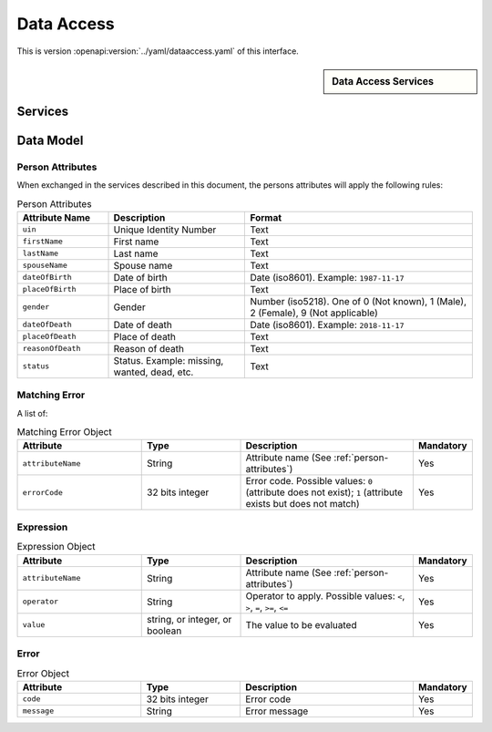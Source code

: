 
.. _annex-interface-dataaccess:

Data Access
-----------

This is version :openapi:version:`../yaml/dataaccess.yaml` of this interface.

.. only:: html

    Get the OpenAPI file: `dataaccess.yaml <../dataaccess.yaml>`_

.. raw:: latex

    Get the OpenAPI file: \textattachfile[]{../html/dataaccess.yaml}{dataaccess.yaml}

.. sidebar:: Data Access Services

    .. openapi:toc:: ../yaml/dataaccess.yaml

Services
""""""""
.. openapi:: ../yaml/dataaccess.yaml
    :examples:
    :group:
    :group_examples:

Data Model
""""""""""

.. _person-attributes:

Person Attributes
'''''''''''''''''

When exchanged in the services described in this document, the persons attributes
will apply the following rules:

.. list-table:: Person Attributes
    :header-rows: 1
    :widths: 20 30 50
    
    * - Attribute Name
      - Description
      - Format
      
    * - ``uin``
      - Unique Identity Number
      - Text
    * - ``firstName``
      - First name
      - Text
    * - ``lastName``
      - Last name
      - Text
    * - ``spouseName``
      - Spouse name
      - Text
    * - ``dateOfBirth``
      - Date of birth
      - Date (iso8601). Example: ``1987-11-17``
    * - ``placeOfBirth``
      - Place of birth
      - Text
    * - ``gender``
      - Gender
      - Number (iso5218). One of 0 (Not known), 1 (Male), 2 (Female), 9 (Not applicable)
    * - ``dateOfDeath``
      - Date of death
      - Date (iso8601). Example: ``2018-11-17``
    * - ``placeOfDeath``
      - Place of death
      - Text
    * - ``reasonOfDeath``
      - Reason of death
      - Text
    * - ``status``
      - Status. Example: missing, wanted, dead, etc.
      - Text

    
.. _matching-error:

Matching Error
''''''''''''''

A list of:

.. list-table:: Matching Error Object
    :header-rows: 1
    :widths: 25 20 35 10
    
    * - Attribute
      - Type
      - Description
      - Mandatory

    * - ``attributeName``
      - String
      - Attribute name (See :ref:`person-attributes`)
      - Yes

    * - ``errorCode``
      - 32 bits integer
      - Error code. Possible values: ``0`` (attribute does not exist); ``1`` (attribute exists but does not match)
      - Yes

.. _expression:

Expression
''''''''''

.. list-table:: Expression Object
    :header-rows: 1
    :widths: 25 20 35 10
    
    * - Attribute
      - Type
      - Description
      - Mandatory

    * - ``attributeName``
      - String
      - Attribute name (See :ref:`person-attributes`)
      - Yes

    * - ``operator``
      - String
      - Operator to apply. Possible values: ``<``, ``>``, ``=``, ``>=``, ``<=``
      - Yes

    * - ``value``
      - string, or integer, or boolean
      - The value to be evaluated
      - Yes

.. _error:

Error
'''''

.. list-table:: Error Object
    :header-rows: 1
    :widths: 25 20 35 10
    
    * - Attribute
      - Type
      - Description
      - Mandatory

    * - ``code``
      - 32 bits integer
      - Error code
      - Yes

    * - ``message``
      - String
      - Error message
      - Yes


